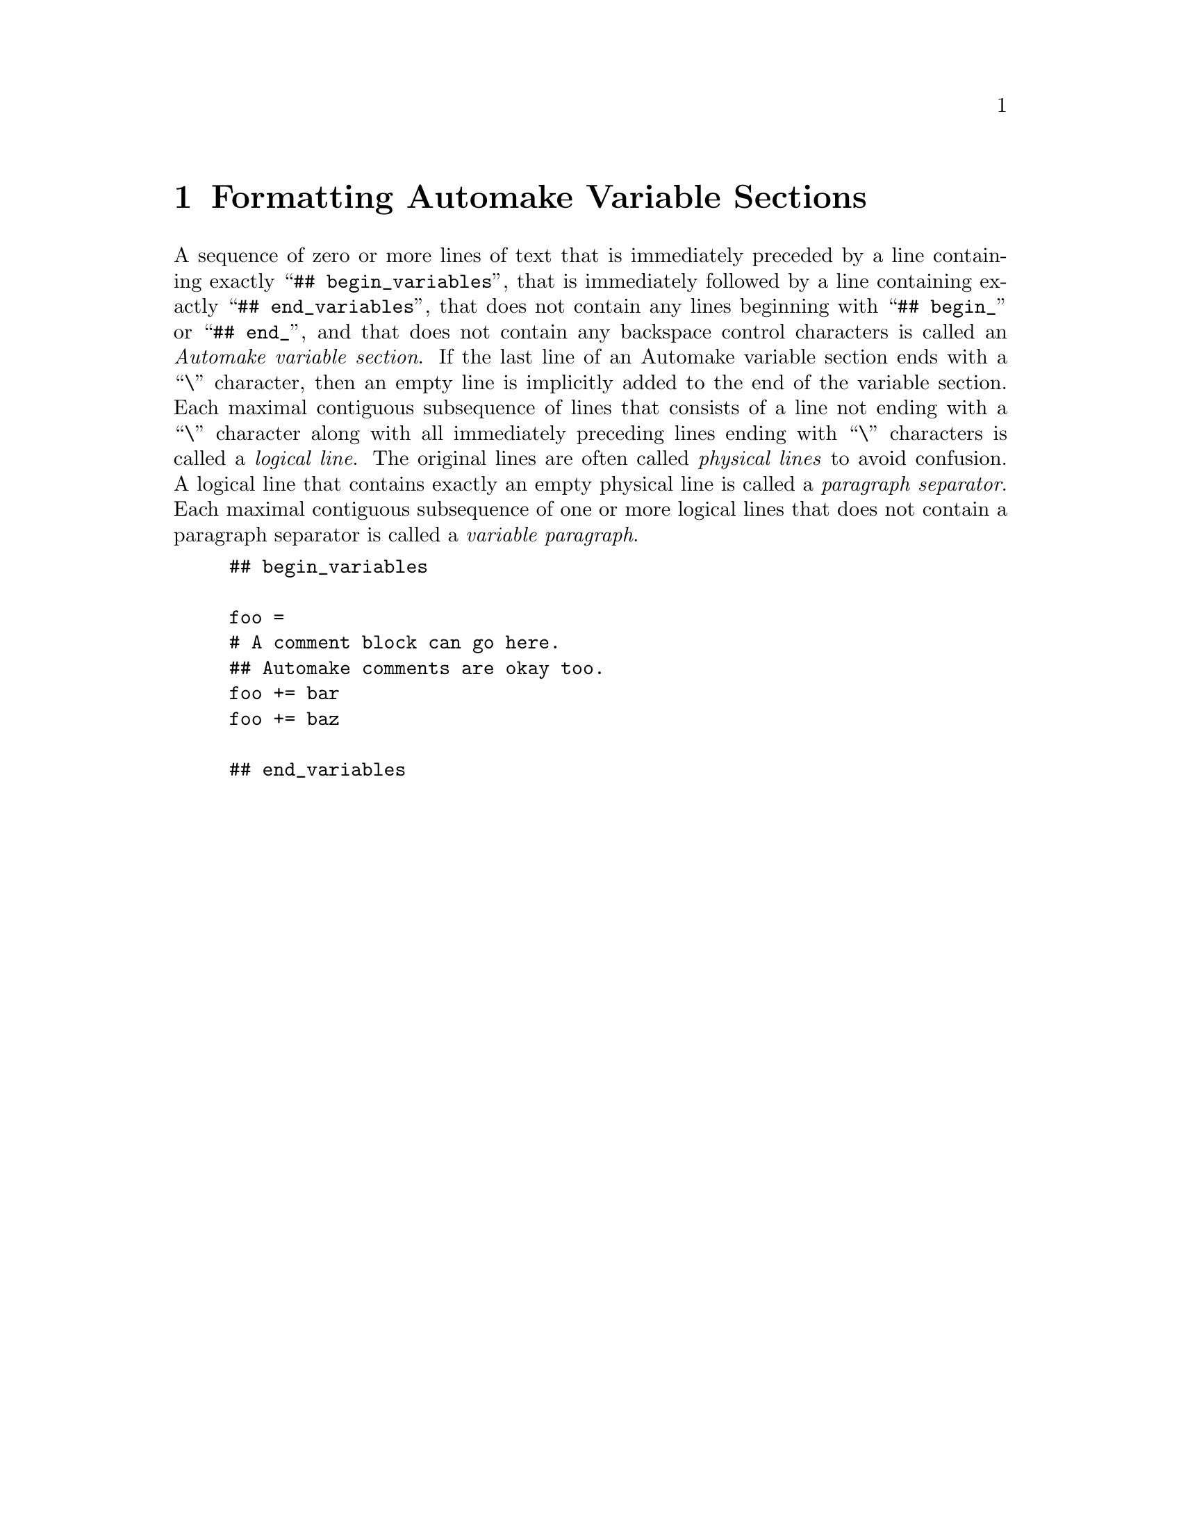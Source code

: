 @node Formatting Automake Variable Sections
@chapter Formatting Automake Variable Sections

@cindex Automake variable section
@cindex variable section, Automake
@noindent
A sequence of zero or more lines of text that is immediately preceded by
a line containing exactly
``@w{@t{## begin_variables}}'',
that is immediately followed by a line containing exactly
``@w{@t{## end_variables}}'',
that does not contain any lines beginning with
``@w{@t{## begin_}}''
or
``@w{@t{## end_}}'',
and that does not contain any backspace control characters is called an
@i{Automake variable section}@.
If the last line of an Automake variable section ends with a
``@w{@t{\}}''@tie{}character,
then an empty line is implicitly added to the end of the variable
section@.
Each maximal contiguous subsequence of lines that consists of a line not
ending with a
``@w{@t{\}}''@tie{}character
along with all immediately preceding lines ending with
``@w{@t{\}}''@tie{}characters
is called a
@i{logical line}@.
The original lines are often called
@i{physical lines}
to avoid confusion@.
A logical line that contains exactly an empty physical line is called a
@i{paragraph separator}@.
Each maximal contiguous subsequence of one or more logical lines that
does not contain a paragraph separator is called a
@i{variable paragraph}@.

@example
## begin_variables

foo =
# A comment block can go here.
## Automake comments are okay too.
foo += bar
foo += baz

## end_variables
@end example
@ifxml
@ifnotxml
@c
@c The authors of this file have waived all copyright and
@c related or neighboring rights to the extent permitted by
@c law as described by the CC0 1.0 Universal Public Domain
@c Dedication. You should have received a copy of the full
@c dedication along with this file, typically as a file
@c named <CC0-1.0.txt>. If not, it may be available at
@c <https://creativecommons.org/publicdomain/zero/1.0/>.
@c
@end ifnotxml
@end ifxml
